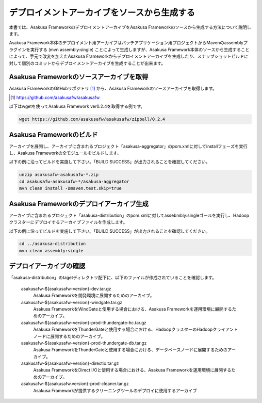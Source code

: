 ============================================
デプロイメントアーカイブをソースから生成する
============================================
本書では、Asakusa FrameworkのデプロイメントアーカイブをAsakusa Frameworkのソースから生成する方法について説明します。

Asakusa Framework本体のデプロイメント用アーカイブはバッチアプリケーション用プロジェクトからMavenのassemblyプラグインを実行する (mvn assembly:single) ことによって生成しますが、Asakusa Framework本体のソースから生成することによって、手元で改変を加えたAsakusa Frameworkからデプロイメントアーカイブを生成したり、スナップショットビルドに対して個別のコミットからデプロイメントアーカイブを生成することが出来ます。

Asakusa Frameworkのソースアーカイブを取得
-----------------------------------------
Asakusa FrameworkのGitHubリポジトリ [#]_ から、Asakusa Frameworkのソースアーカイブを取得します。

..  [#] https://github.com/asakusafw/asakusafw

以下はwgetを使ってAsakusa Framework ver0.2.4を取得する例です。

..  code-block:: sh

    wget https://github.com/asakusafw/asakusafw/zipball/0.2.4

Asakusa Frameworkのビルド
-------------------------
アーカイブを展開し、アーカイブに含まれるプロジェクト「asakusa-aggregator」のpom.xmlに対してinstallフェーズを実行し、Asakusa Frameworkの全モジュールをビルドします。

以下の例に沿ってビルドを実施して下さい。「BUILD SUCCESS」が出力されることを確認してください。

..  code-block:: sh

    unzip asakusafw-asakusafw-*.zip
    cd asakusafw-asakusafw-*/asakusa-aggregator
    mvn clean install -Dmaven.test.skip=true

Asakusa Frameworkのデプロイアーカイブ生成
-----------------------------------------
アーカイブに含まれるプロジェクト「asakusa-distribution」のpom.xmlに対してassebmbly:singleゴールを実行し、Hadoopクラスターにデプロイするアーカイブファイルを作成します。

以下の例に沿ってビルドを実施して下さい。「BUILD SUCCESS」が出力されることを確認してください。

..  code-block:: sh

    cd ../asakusa-distribution
    mvn clean assembly:single

デプロイアーカイブの確認
------------------------
「asakusa-distribution」のtagetディレクトリ配下に、以下のファイルが作成されていることを確認します。

  asakusafw-${asakusafw-version}-dev.tar.gz
    Asakusa Frameworkを開発環境に展開するためのアーカイブ。
  asakusafw-${asakusafw-version}-windgate.tar.gz
    Asakusa FrameworkをWindGateと使用する場合における、Asakusa Frameworkを運用環境に展開するためのアーカイブ。
  asakusafw-${asakusafw-version}-prod-thundergate-hc.tar.gz
    Asakusa FrameworkをThunderGateと使用する場合における、HadoopクラスターのHadoopクライアントノードに展開するためのアーカイブ。
  asakusafw-${asakusafw-version}-prod-thundergate-db.tar.gz
    Asakusa FrameworkをThunderGateと使用する場合における、データベースノードに展開するためのアーカイブ。
  asakusafw-${asakusafw-version}-directio.tar.gz
    Asakusa FrameworkをDirect I/Oと使用する場合における、Asakusa Frameworkを運用環境に展開するためのアーカイブ。
  asakusafw-${asakusafw.version}-prod-cleaner.tar.gz
    Asakusa Frameworkが提供するクリーニングツールのデプロイに使用するアーカイブ

